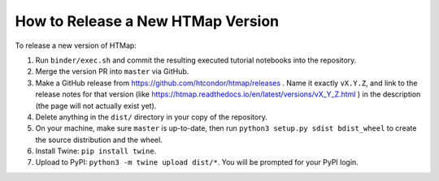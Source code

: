 How to Release a New HTMap Version
==================================

.. py:currentmodule:: htmap


To release a new version of HTMap:

#. Run ``binder/exec.sh`` and commit the resulting executed tutorial notebooks
   into the repository.
#. Merge the version PR into ``master`` via GitHub.
#. Make a GitHub release from https://github.com/htcondor/htmap/releases .
   Name it exactly ``vX.Y.Z``, and link to the release notes for that version
   (like https://htmap.readthedocs.io/en/latest/versions/vX_Y_Z.html )
   in the description (the page will not actually exist yet).
#. Delete anything in the ``dist/`` directory in your copy of the repository.
#. On your machine, make sure ``master`` is up-to-date, then run
   ``python3 setup.py sdist bdist_wheel`` to create the source distribution
   and the wheel.
#. Install Twine: ``pip install twine``.
#. Upload to PyPI:
   ``python3 -m twine upload dist/*``.
   You will be prompted for your PyPI login.
